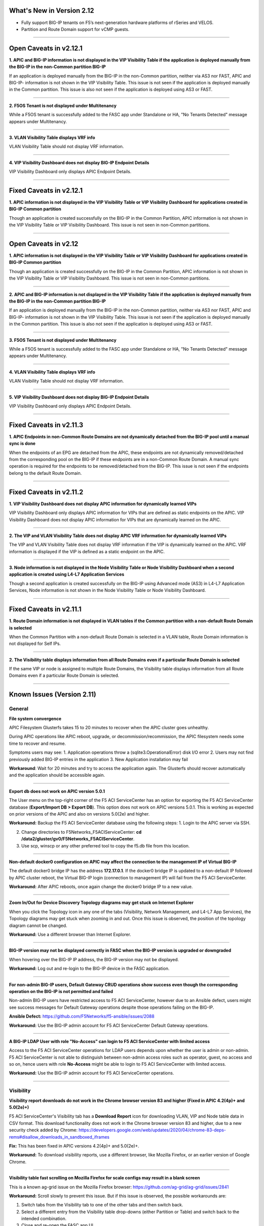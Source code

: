 What's New in Version 2.12
===========================

- Fully support BIG-IP tenants on F5’s next-generation hardware platforms of rSeries and VELOS.
- Partition and Route Domain support for vCMP guests.

------


Open Caveats in v2.12.1
===========================


**1. APIC and BIG-IP information is not displayed in the VIP Visibility Table if the  application is  deployed  manually from the BIG-IP in the non-Common partition BIG-IP**

If an application is deployed manually from the BIG-IP in the non-Common partition, neither via AS3 nor FAST, APIC and BIG-IP- information is not shown in the VIP Visibility Table. This issue is not seen if the application is deployed manually in the Common partition. This issue is also not seen if the application is deployed using AS3 or FAST.

------


**2. F5OS Tenant is not displayed under Multitenancy**

While a F5OS tenant is successfully added to the FASC app under Standalone or HA,  "No Tenants Detected" message appears under Multitenancy.

------


**3. VLAN Visibility Table displays VRF info**

VLAN Visibility Table should not display VRF information.

------


**4. VIP Visibility Dashboard does not display BIG-IP Endpoint Details**

VIP Visibility Dashboard only displays APIC Endpoint Details.

------


Fixed Caveats in v2.12.1
===========================


**1. APIC information is not displayed in the VIP Visibility Table or VIP Visibility Dashboard for applications created  in BIG-IP Common partition**

Though an application is created successfully on the BIG-IP in the Common Partition, APIC information is not shown in the VIP Visibility Table or VIP Visibility Dashboard. This issue is not seen in non-Common partitions.

------


Open Caveats in v2.12
===========================


**1. APIC information is not displayed in the VIP Visibility Table or VIP Visibility Dashboard for applications created  in BIG-IP Common partition**

Though an application is created successfully on the BIG-IP in the Common Partition, APIC information is not shown in the VIP Visibility Table or VIP Visibility Dashboard. This issue is not seen in non-Common partitions.

------


**2. APIC and BIG-IP information is not displayed in the VIP Visibility Table if the  application is  deployed  manually from the BIG-IP in the non-Common partition BIG-IP**

If an application is deployed manually from the BIG-IP in the non-Common partition, neither via AS3 nor FAST, APIC and BIG-IP- information is not shown in the VIP Visibility Table. This issue is not seen if the application is deployed manually in the Common partition. This issue is also not seen if the application is deployed using AS3 or FAST.

------


**3. F5OS Tenant is not displayed under Multitenancy**

While a F5OS tenant is successfully added to the FASC app under Standalone or HA,  "No Tenants Detected" message appears under Multitenancy.

------


**4. VLAN Visibility Table displays VRF info**

VLAN Visibility Table should not display VRF information.

------


**5. VIP Visibility Dashboard does not display BIG-IP Endpoint Details**

VIP Visibility Dashboard only displays APIC Endpoint Details.

------


Fixed Caveats in v2.11.3
===========================


**1. APIC Endpoints in non-Common Route Domains are not dynamically detached from the BIG-IP pool until a manual sync is done**

When the endpoints of an EPG are detached from the APIC, these endpoints are not dynamically removed/detached from the corresponding pool on the BIG-IP if these endpoints are in a non-Common Route Domain. A manual sync operation is required for the endpoints to be removed/detached from the BIG-IP. This issue is not seen if the endpoints belong to the default Route Domain.

------


Fixed Caveats in v2.11.2
===========================


**1. VIP Visibility Dashboard does not display APIC information for dynamically learned VIPs**

VIP Visibility Dashboard only displays APIC information for VIPs that are defined as static endpoints on the APIC.  VIP Visibility Dashboard does not display APIC information for VIPs that are dynamically learned on the APIC.

------

**2. The VIP and VLAN Visibility Table does not display APIC VRF information for dynamically learned VIPs**

The VIP and VLAN Visibility Table does not display VRF information if the VIP is dynamically learned on the APIC.  VRF information is displayed if the VIP is defined as a static endpoint on the APIC.

------

**3. Node information is not displayed in the Node Visibility Table or Node Visibility Dashboard when a second application is created using L4-L7 Application Services**

Though a second application is created successfully on the BIG-IP using Advanced mode (AS3) in L4-L7 Application Services, Node information is not shown in the Node Visibility Table or Node Visibility Dashboard.

------


Fixed Caveats in v2.11.1
===========================


**1. Route Domain information is not displayed in VLAN tables if the Common partition with a non-default Route Domain is selected**

When the Common Partition with a non-default Route Domain is selected in a VLAN table, Route Domain information is not displayed for Self IPs.

------

**2. The Visibility table displays information from all Route Domains even if a particular Route Domain is selected**

If the same VIP or node is assigned to multiple Route Domains, the Visibility table displays information from all Route Domains even if a particular Route Domain is selected.

------


Known Issues (Version 2.11)
===========================


General
-------

**File system convergence**

APIC Filesystem Glusterfs takes 15 to 20 minutes to recover when the APIC cluster goes unhealthy.

During APIC operations like APIC reboot, upgrade, or decommission/recommission, the APIC filesystem needs some time to recover and resume.

Symptoms users may see:
1. Application operations throw a (sqlite3.OperationalError) disk I/O error
2. Users may not find previously added BIG-IP entries in the application
3. New Application installation may fail

**Workaround**: Wait for 20 minutes and try to access the application again. The Glusterfs should recover automatically and the application should be accessible again.

------

**Export db does not work on APIC version 5.0.1**

The User menu on the top-right corner of the F5 ACI ServiceCenter has an option for exporting the F5 ACI ServiceCenter database (**Export/Import DB > Export DB**). This option does not work on APIC versions 5.0.1. This is working as expected on prior versions of the APIC and also on versions 5.0(2e) and higher. 

**Workaround:** Backup the F5 ACI ServiceCenter database using the following steps:
1. Login to the APIC server via SSH.

2. Change directories to F5Networks_F5ACIServiceCenter: **cd /data2/gluster/gv0/F5Networks_F5ACIServiceCenter**.

3. Use scp, winscp or any other preferred tool to copy the f5.db file from this location. 

------

**Non-default docker0 configuration on APIC may affect the connection to the management IP of Virtual BIG-IP**

The default docker0 bridge IP has the address **172.17.0.1**. If the docker0 bridge IP is updated to a non-default IP followed by APIC cluster reboot, the Virtual BIG-IP login (connection to management IP) will fail from the F5 ACI ServiceCenter.

**Workaround:** After APIC reboots, once again change the docker0 bridge IP to a new value.

------

**Zoom In/Out for Device Discovery Topology diagrams may get stuck on Internet Explorer**

When you click the Topology icon in any one of the tabs (Visibility, Network Management, and L4-L7 App Services), the Topology diagrams may get stuck when zooming in and out. Once this issue is observed, the position of the topology diagram cannot be changed. 

**Workaround:** Use a different browser than Internet Explorer.

------

**BIG-IP version may not be displayed correctly in FASC when the BIG-IP version is upgraded or downgraded**

When hovering over the BIG-IP IP address, the BIG-IP version may not be displayed.

**Workaround:** Log out and re-login to the BIG-IP device in the FASC application.

------

**For non-admin BIG-IP users, Default Gateway CRUD operations show success even though the corresponding operation on the BIG-IP is not permitted and failed**

Non-admin BIG-IP users have restricted access to F5 ACI ServiceCenter, however due to an Ansible defect, users might see success messages for Default Gateway operations despite those operations failing on the BIG-IP. 

**Ansible Defect:** https://github.com/F5Networks/f5-ansible/issues/2088

**Workaround:** Use the BIG-IP admin account for F5 ACI ServiceCenter Default Gateway operations.

------

**A BIG-IP LDAP User with role "No-Access" can login to F5 ACI ServiceCenter with limited access**

Access to the F5 ACI ServiceCenter operations for LDAP users depends upon whether the user is admin or non-admin. F5 ACI ServiceCenter is not able to distinguish between non-admin access roles such as operator, guest, no access and so on, hence users with role **No-Access** might be able to login to F5 ACI ServiceCenter with limited access.

**Workaround:** Use the BIG-IP admin account for F5 ACI ServiceCenter operations. 

------


Visibility
----------

**Visibility report downloads do not work in the Chrome browser version 83 and higher (Fixed in APIC 4.2(4p)+ and 5.0(2e)+)**

F5 ACI ServiceCenter's Visibility tab has a **Download Report** icon for downloading VLAN, VIP and Node table data in CSV format. This download functionality does not work in the Chrome browser version 83 and higher, due to a new security check added by Chrome: https://developers.google.com/web/updates/2020/04/chrome-83-deps-rems#disallow_downloads_in_sandboxed_iframes 

**Fix:** This has been fixed in APIC versions 4.2(4p)+ and 5.0(2e)+.

**Workaround:** To download visibility reports, use a different browser, like Mozilla Firefox, or an earlier version of Google Chrome.

------

**Visibility table fast scrolling on Mozilla Firefox for scale configs may result in a blank screen**

This is a known ag-grid issue on the Mozilla Firefox browser: https://github.com/ag-grid/ag-grid/issues/2841

**Workaround:** Scroll slowly to prevent this issue. But if this issue is observed, the possible workarounds are:

1. Switch tabs from the Visibility tab to one of the other tabs and then switch back. 

2. Select a different entry from the Visibility table drop-downs (either Partition or Table) and switch back to the intended combination.

3. Close and re-open the FASC app UI.

------

**Visibility table status icons render a few seconds after data for scale configs**

**Workaround:** None

------

**BIG-IP v12 displays BIG-IP logs in local timezone**

**Visibility Dashboard → View Logs** (for both VIP and Node) will display logs in UTC. But for BIG-IP v12, the logs are displayed in local timezone (timezone of the BIG-IP).

**Workaround:** Upgrade BIG-IP to v13 or higher.

------

**Visibility Dashboard filter may display additional logs with interface filter**

**Visibility Dashboard → BIG-IP Endpoint Details → Interface → View Logs** (for BIG-IP interfaces) displays interface logs. By default it applies the filter of interface name (for example: 1.1 or 1.2); and hence only the logs with interface name in them are displayed. This filtering logic may not work as expected and display additional logs which have interface names as a substring (For example: **1.2** is a substring in the log "Pool /Partition/Application/web_pool member **/Partition/12.14.1.2:8080** monitor status down").

**Workaround:** None.

------

L2-L3 App Services
------------------

**“Failed to Delete Self IP” error occurs when the last non-floating Self IP of a VLAN is updated or deleted and there is an existing Default Route present on that VLAN.**

If a VLAN has a Default Route present on the BIG-IP in the same network as of its Self IPs then updating or deleting the last non-floating Self IP of that VLAN from BIG-IP gives the following error "Cannot delete IP because it would leave a route unreachable". However, if we try to update or delete the same Self IP from the FASC application, it gives the following error “Failed to Delete Self IP”. This is an expected behavior on BIG-IP that a Self IP cannot be deleted if there is an existing route and its next-hop/gateway address is only reachable via that same Self IP. Here is the link for the article present on the AskF5 forum which indicates the condition why a Self IP cannot be deleted ( https://support.f5.com/csp/article/K93641063 ). The reason this error is retrieved while updating the Self IP is because any update operation for a VLAN, Self IP or a Default Route on the FASC application is performed by first deleting the existing configuration for that resource and creating a new configuration. As this operation involves deleting of the existing Self IP, the FASC application gives the following error “Failed to Delete Self IP” if there is an existing Default Route present on that VLAN

**Workaround**: Users should delete the default route of that VLAN prior to deleting the Self IP.

------

L4-L7 App Services
------------------

**Application services declaration not deleted**

If your AS3 declaration contains “optimisticLockKey” mentioned explicitly, the Application Services configuration may not be deleted completely, even after multiple attempts from the application UI. However, the configuration is removed from the BIG-IP device.

**Workaround**: Upload an AS3 sample declaration to the app and then perform a :guilabel:`Delete all` operation. (Use :guilabel:`View AS3 Declaration` and click :guilabel:`Delete`.)

-------

**Once all Pool Member cards are removed from the template form, adding a new pool member card fails on FASC FAST templates UI**

If a user clicks the "-" sign in front of the pool members card, and then tries to add the pool member card again by clicking the "+" icon, the pool member card is not populated in template form.

**Workaround:** Refresh the basic subtab on the L4-L7 tab

------


**A Text input field is wrongly displayed for 'Notice: Beta Test' in 'bigip-fast-templates/microsoft adfs' and 'bigip-fast-templates/microsoft exchange' FAST templates**

'bigip-fast-templates/microsoft adfs' and 'bigip-fast-templates/microsoft exchange' FAST templates display a text input against the 'Notice: Beta Test' field. An error will be seen if this entry is filled during the form submission.

**Workaround:** Leave the 'Notice: Beta Test' field blank during form submission.

------


**AS3 plugin versions older than v3.41 are not be supported with FASC Application**

The L4-L7 Advanced tab in FASC Application supports adding new configuration such as new key-value pairs in the default AS3 Application JSON data. The new configuration is respectively applied to that application on the BIG-IP as well. However, it was observed that AS3 plugins older than v3.41 do not support adding new configuration to the existing AS3 Application JSON data. The new configuration data from the Application JSON is lost and does not get applied to the respective application on the BIG-IP as well. However it is suggested that the user should always install the latest version of AS3 on the BIG-IP

**Workaround**: Users should always install the latest version of AS3 plugin on the BIG-IP.

------


**The FASC application throws an error while updating the Route domain of an AS3/FAST Application**

The FASC application throws the following error message while trying to update the Route Domain from one Route Domain to another Route Domain - Error Message - *“On updating the Route domain of this application, the Virtual Server of this application would reference the new Route domain. However, the Pool members of this Endpoint group may not reference the new Route domain. To continue, kindly delete this application and create a new one with the required Route domain.”* This behavior was observed due to an existing bug in the AS3 Service Discovery plugin, where on moving an existing AS3 application from one Route Domain to another, the Service Discovery nodes are not updated to the new Route Domain. For example, if an application is mapped to a Tenant | Application Profile | EPG from the APIC and when you are trying to update the Route Domain of this application from 0 to a non-zero Route Domain, the Virtual Server of this application will get updated with the newly assigned Route Domain while the pool members learned by the Service Discovery from the APIC would still reference the old Route Domain on the BIG-IP.

**Workaround**:  Users can delete this AS3/FAST application and create a new one with the desired Route Domain.  Please refer to L4-L7 FAQs - **“Why do I receive an error while updating the Route domain of an AS3/FAST Application?”** for more details. 

**AS3 Defect:** https://github.com/F5Networks/f5-appsvcs-extension/issues/669

------


Dynamic Endpoint Attach Detach
------------------------------


**Error on EPG mapping delete operation**

When a dynamic endpoint mapping is added to an application using **Manage Endpoint Mappings**, the application is created on the BIG-IP. If this mapping is deleted using the **RESET** button on **Manage Endpoint Mappings** form, users may encounter an error such as "The requested Pool Member (/Partition/App/Pool /NodePartition/NodeIP) was not found."

**Workaround:** Click the **Submit** button again, and the mapping will be reset properly without any errors. 

**AS3 Defect:** https://github.com/F5Networks/f5-appsvcs-extension/issues/185
 
------

**AS3 applications can either have static nodes or dynamic nodes but not both**

AS3 applications will support either static nodes or dynamic nodes (using the **Manage Endpoint Mappings** button) but not both.

**Workaround:** None


------

**Dynamic endpoints will not be discovered if any of the dynamic endpoint IPs already belong to the static nodes on the BIG-IP**

Dynamic endpoints are the endpoints present in APIC Endpoint Group. The app automatically updates this in the BIG-IP application’s pool members provided the correct association is configured via the application. But if this dynamic endpoint list consists of an IP which has previously been added as a static node on the BIG-IP, none of the dynamic endpoints will get updated in the application. 

**Workaround:** Ensure that the APIC endpoint subnet/IPs are different from the static endpoint IPs on the BIG-IP.

------

**Using the same Dynamic endpoint mappings on two separate partitions of a BIG-IP are not supported**

For a single BIG-IP device, if two AS3 applications belonging to two different partitions are associated with the same APIC Endpoint Group (Tenant|Application|EPG), the dynamic discovery of nodes will not work for either of the AS3 applications. 

**Workaround:** If you want to use the same endpoint mapping for two AS3 applications belonging to two different partitions, use the **shareNodes** option as described in https://clouddocs.f5.com/products/extensions/f5-appsvcs-extension/latest/declarations/miscellaneous.html#using-sharenodes-to-reuse-nodes-across-tenants. 

To enable shareNodes,

1. Go to L4-L7 App Services --> Application --> Advanced.

2. Create a new partition/application.

3. Set dynamic endpoint mappings via **Manage Endpoint Mappings**, by selecting the Tenant|Application|EPG and port and click **Save**.

4. Update the members section to add the **shareNodes** property. For example:

Example: "members": [
            {
                "addressDiscovery": "event",
                
                "servicePort": 80,
                
                "shareNodes": true
            }
         ]

Another possible workaround is to remove the erroneous applications and recreate them with different mappings so that each AS3 application will have a separate set of nodes.

**AS3 Defect:** https://github.com/F5Networks/f5-appsvcs-extension/issues/187

------

**Nodes are not removed from the BIG-IP pool when the node IP is a substring of some other node's IP**

If a node (for example a node with IP 1.2.3.4) is deleted from APIC, and there is also another node 1.2.3.40 of which the original IP is a substring, it may be possible that the dynamic end point attach detach feature is not able to delete 1.2.3.4 from BIG-IP. Note: The pool members will get deleted as expected. 

**Workaround:** Login to the BIG-IP UI and delete the problematic node.

**AS3 Defect:** https://github.com/F5Networks/f5-appsvcs-extension/issues/244

------

**Dynamic EP discovery does not work if a duplicate IP already exists on a different partition**

If an APIC Tenant|App|EPG mapped to a BIG-IP pool has an endpoint with an IP address which already exists on the BIG-IP but in a different partition, then the APIC endpoint will not get added to BIG-IP pool. Also any successive configurations and endpoints also will not be discovered/deleted from this BIG-IP pool. 

Workaround: Remove the duplicate IPs from the endpoint list on APIC and retry a manual sync of Endpoints from L4-L7 App Services --> Application Inventory --> Sync EPs icon. 

Note: Similar issues might be seen with other erroneous configurations such as unsupported IPv4 formats like 1.2.3.4/24 instead of 1.2.3.4

AS3 Defect: https://github.com/F5Networks/f5-appsvcs-extension/issues/287

------

**Pool members deleted or added directly to BIG-IP don't get updated automatically after clicking "Sync EPs"**

1. If BIG-IP pool members are automatically added by the **Dynamic endpoint discovery** feature, but then a few endpoints are deleted directly from the BIG-IP (i.e. out of band); these endpoints do not get created again when clicking **L4-L7 App Services --> Application Inventory --> Sync EPs** for that application. 

2. Similarly, when a few pool members are added directly to the BIG-IP (i.e. out of band), these extra members are not deleted after clicking **L4-L7 App Services --> Application Inventory --> Sync EPs**

**Workaround:** Manually add/delete the pool members from BIG-IP. 

**AS3 Defect:** https://github.com/F5Networks/f5-appsvcs-extension/issues/293

------

**Pool members are not synced on AS3 service discovery REST API endpoint for HA devices**

AS3 Service Discovery REST API endpoint on both HA devices should display the same pool member list for the specified pool path (For. ex. https://BIG-IP/mgmt/shared/service-discovery/task/~Partition~Application~Pool). But AS3 service discovery fails to perform this sync between the HA devices.

**Workaround:** None.

**AS3 Defect:** https://github.com/F5Networks/f5-appsvcs-extension/issues/385

------

**FAST input fields do not display any validation errors until the field is touched**

Due to Angular Forms behavior, FAST input fields that have any validation display a validation error message only when that field is clicked/touched explicitly. There is no indication given to the user for the validation that is applied to these fields.

1. Blue Pool Name, Green Pool Name - Blue Green Template
2. Host name - DNS Template
3. Password - LDAP Template
4. Application Domain Name - Microsoft Sharepoint Template
5. Domain Name - SMTP Template

**Workaround**: FAST input fields can be clicked for the validation error message to be displayed.

------

**Bluegreen Template FAST form displays some extra fields within Service Discovery Type which are not displayed on BIG-IP FAST Form**

The latest FAST plugin (v1.14) introduced a different format for defining dependencies, so the following FAST input fields are not evaluated correctly in the UI: API Key, Application ID, Directory ID, FQDN, Region, Resource Group, Resource ID, Resource Type, Subscription ID, tagKey, tagValue, URI. Because of this, these fields are displayed on the FASC FAST form whereas the BIG-IP UI does not display them by default. 

**Workaround**: Users can keep these fields empty while creating an application.

------

**Duplicate Pool Members are displayed on the FAST form when an existing application is updated**

During the update operation of a FAST application, the FAST form displays duplicate pool member fields. These duplicate fields do not appear in the BIG-IP FAST Applications UI. This issue still exists when trying to reload the L4-L7 tab. If a user tries to submit the application again with those duplicate fields, ‘Pool members should not have duplicate items’ error is received from BIG-IP. 

**Workaround**: Users can select the **Create New Partition** option from the **Partition** dropdown and then select the FAST application again.

------


Known Issues (Version 2.10)
===========================


General
-------

**File system convergence**

APIC Filesystem Glusterfs takes 15 to 20 minutes to recover when the APIC cluster goes unhealthy.

During APIC operations like APIC reboot, upgrade, or decommission/recommission, the APIC filesystem needs some time to recover and resume.

Symptoms users may see:
1. Application operations throw a (sqlite3.OperationalError) disk I/O error
2. Users may not find previously added BIG-IP entries in the application
3. New Application installation may fail

**Workaround**: Wait for 20 minutes and try to access the application again. The Glusterfs should recover automatically and the application should be accessible again.

------

**Export db does not work on APIC version 5.0.1**

The User menu on the top-right corner of the F5 ACI ServiceCenter has an option for exporting the F5 ACI ServiceCenter database (**Export/Import DB > Export DB**). This option does not work on APIC versions 5.0.1. This is working as expected on prior versions of the APIC and also on versions 5.0(2e) and higher. 

**Workaround:** Backup the F5 ACI ServiceCenter database using the following steps:
1. Login to the APIC server via SSH.

2. Change directories to F5Networks_F5ACIServiceCenter: **cd /data2/gluster/gv0/F5Networks_F5ACIServiceCenter**.

3. Use scp, winscp or any other preferred tool to copy the f5.db file from this location. 

------

**Non-default docker0 configuration on APIC may affect the connection to the management IP of Virtual BIG-IP**

The default docker0 bridge IP has the address **172.17.0.1**. If the docker0 bridge IP is updated to a non-default IP followed by APIC cluster reboot, the Virtual BIG-IP login (connection to management IP) will fail from the F5 ACI ServiceCenter.

**Workaround:** After APIC reboots, once again change the docker0 bridge IP to a new value.

------

**Zoom In/Out for Device Discovery Topology diagrams may get stuck on Internet Explorer**

When you click the Topology icon in any one of the tabs (Visibility, Network Management, and L4-L7 App Services), the Topology diagrams may get stuck when zooming in and out. Once this issue is observed, the position of the topology diagram cannot be changed. 

**Workaround:** Use a different browser than Internet Explorer.

------

**BIG-IP version may not be displayed correctly in FASC when the BIG-IP version is upgraded or downgraded**

When hovering over the BIG-IP IP address, the BIG-IP version may not be displayed.

**Workaround:** Log out and re-login to the BIG-IP device in the FASC application.

------

**For non-admin BIG-IP users, Default Gateway CRUD operations show success even though the corresponding operation on the BIG-IP is not permitted and failed**

Non-admin BIG-IP users have restricted access to F5 ACI ServiceCenter, however due to an Ansible defect, users might see success messages for Default Gateway operations despite those operations failing on the BIG-IP. 

**Ansible Defect:** https://github.com/F5Networks/f5-ansible/issues/2088

**Workaround:** Use the BIG-IP admin account for F5 ACI ServiceCenter Default Gateway operations.

------

**A BIG-IP LDAP User with role "No-Access" can login to F5 ACI ServiceCenter with limited access**

Access to the F5 ACI ServiceCenter operations for LDAP users depends upon whether the user is admin or non-admin. F5 ACI ServiceCenter is not able to distinguish between non-admin access roles such as operator, guest, no access and so on, hence users with role **No-Access** might be able to login to F5 ACI ServiceCenter with limited access.

**Workaround:** Use the BIG-IP admin account for F5 ACI ServiceCenter operations. 

------


Visibility
----------

**Visibility report downloads do not work in the Chrome browser version 83 and higher (Fixed in APIC 4.2(4p)+ and 5.0(2e)+)**

F5 ACI ServiceCenter's Visibility tab has a **Download Report** icon for downloading VLAN, VIP and Node table data in CSV format. This download functionality does not work in the Chrome browser version 83 and higher, due to a new security check added by Chrome: https://developers.google.com/web/updates/2020/04/chrome-83-deps-rems#disallow_downloads_in_sandboxed_iframes 

**Fix:** This has been fixed in APIC versions 4.2(4p)+ and 5.0(2e)+.

**Workaround:** To download visibility reports, use a different browser, like Mozilla Firefox, or an earlier version of Google Chrome.

------

**Visibility table fast scrolling on Mozilla Firefox for scale configs may result in a blank screen**

This is a known ag-grid issue on the Mozilla Firefox browser: https://github.com/ag-grid/ag-grid/issues/2841

**Workaround:** Scroll slowly to prevent this issue. But if this issue is observed, the possible workarounds are:

1. Switch tabs from the Visibility tab to one of the other tabs and then switch back. 

2. Select a different entry from the Visibility table drop-downs (either Partition or Table) and switch back to the intended combination.

3. Close and re-open the FASC app UI.

------

**Visibility table status icons render a few seconds after data for scale configs**

**Workaround:** None

------

**BIG-IP v12 displays BIG-IP logs in local timezone**

**Visibility Dashboard → View Logs** (for both VIP and Node) will display logs in UTC. But for BIG-IP v12, the logs are displayed in local timezone (timezone of the BIG-IP).

**Workaround:** Upgrade BIG-IP to v13 or higher.

------

**Visibility Dashboard filter may display additional logs with interface filter**

**Visibility Dashboard → BIG-IP Endpoint Details → Interface → View Logs** (for BIG-IP interfaces) displays interface logs. By default it applies the filter of interface name (for example: 1.1 or 1.2); and hence only the logs with interface name in them are displayed. This filtering logic may not work as expected and display additional logs which have interface names as a substring (For example: **1.2** is a substring in the log "Pool /Partition/Application/web_pool member **/Partition/12.14.1.2:8080** monitor status down").

**Workaround:** None.

------

L4-L7 App Services
------------------

**Application services declaration not deleted**

If your AS3 declaration contains “optimisticLockKey” mentioned explicitly, the Application Services configuration may not be deleted completely, even after multiple attempts from the application UI. However, the configuration is removed from the BIG-IP device.

**Workaround**: Upload an AS3 sample declaration to the app and then perform a :guilabel:`Delete all` operation. (Use :guilabel:`View AS3 Declaration` and click :guilabel:`Delete`.)

-------

**Once all Pool Member cards are removed from the template form, adding a new pool member card fails on FASC FAST templates UI**

If a user clicks the "-" sign in front of the pool members card, and then tries to add the pool member card again by clicking the "+" icon, the pool member card is not populated in template form.

**Workaround:** Refresh the basic subtab on the L4-L7 tab

------


**A Text input field is wrongly displayed for 'Notice: Beta Test' in 'bigip-fast-templates/microsoft adfs' and 'bigip-fast-templates/microsoft exchange' FAST templates**

'bigip-fast-templates/microsoft adfs' and 'bigip-fast-templates/microsoft exchange' FAST templates display a text input against the 'Notice: Beta Test' field. An error will be seen if this entry is filled during the form submission.

**Workaround:** Leave the 'Notice: Beta Test' field blank during form submission.

------


Dynamic Endpoint Attach Detach
------------------------------


**Error on EPG mapping delete operation**

When a dynamic endpoint mapping is added to an application using **Manage Endpoint Mappings**, the application is created on the BIG-IP. If this mapping is deleted using the **RESET** button on **Manage Endpoint Mappings** form, users may encounter an error such as "The requested Pool Member (/Partition/App/Pool /NodePartition/NodeIP) was not found."

**Workaround:** Click the **Submit** button again, and the mapping will be reset properly without any errors. 

**AS3 Defect:** https://github.com/F5Networks/f5-appsvcs-extension/issues/185
 
------

**AS3 applications can either have static nodes or dynamic nodes but not both**

AS3 applications will support either static nodes or dynamic nodes (using the **Manage Endpoint Mappings** button) but not both.

**Workaround:** None


------

**Dynamic endpoints will not be discovered if any of the dynamic endpoint IPs already belong to the static nodes on the BIG-IP**

Dynamic endpoints are the endpoints present in APIC Endpoint Group. The app automatically updates this in the BIG-IP application’s pool members provided the correct association is configured via the application. But if this dynamic endpoint list consists of an IP which has previously been added as a static node on the BIG-IP, none of the dynamic endpoints will get updated in the application. 

**Workaround:** Ensure that the APIC endpoint subnet/IPs are different from the static endpoint IPs on the BIG-IP.

------

**Using the same Dynamic endpoint mappings on two separate partitions of a BIG-IP are not supported**

For a single BIG-IP device, if two AS3 applications belonging to two different partitions are associated with the same APIC Endpoint Group (Tenant|Application|EPG), the dynamic discovery of nodes will not work for either of the AS3 applications. 

**Workaround:** If you want to use the same endpoint mapping for two AS3 applications belonging to two different partitions, use the **shareNodes** option as described in https://clouddocs.f5.com/products/extensions/f5-appsvcs-extension/latest/declarations/miscellaneous.html#using-sharenodes-to-reuse-nodes-across-tenants. 

To enable shareNodes,

1. Go to L4-L7 App Services --> Application --> Advanced.

2. Create a new partition/application.

3. Set dynamic endpoint mappings via **Manage Endpoint Mappings**, by selecting the Tenant|Application|EPG and port and click **Save**.

4. Update the members section to add the **shareNodes** property. For example:

Example: "members": [
            {
                "addressDiscovery": "event",
                
                "servicePort": 80,
                
                "shareNodes": true
            }
         ]

Another possible workaround is to remove the erroneous applications and recreate them with different mappings so that each AS3 application will have a separate set of nodes.

**AS3 Defect:** https://github.com/F5Networks/f5-appsvcs-extension/issues/187

------

**Nodes are not removed from the BIG-IP pool when the node IP is a substring of some other node's IP**

If a node (for example a node with IP 1.2.3.4) is deleted from APIC, and there is also another node 1.2.3.40 of which the original IP is a substring, it may be possible that the dynamic end point attach detach feature is not able to delete 1.2.3.4 from BIG-IP. Note: The pool members will get deleted as expected. 

**Workaround:** Login to the BIG-IP UI and delete the problematic node.

**AS3 Defect:** https://github.com/F5Networks/f5-appsvcs-extension/issues/244

------

**Dynamic EP discovery does not work if a duplicate IP already exists on a different partition**

If an APIC Tenant|App|EPG mapped to a BIG-IP pool has an endpoint with an IP address which already exists on the BIG-IP but in a different partition, then the APIC endpoint will not get added to BIG-IP pool. Also any successive configurations and endpoints also will not be discovered/deleted from this BIG-IP pool. 

Workaround: Remove the duplicate IPs from the endpoint list on APIC and retry a manual sync of Endpoints from L4-L7 App Services --> Application Inventory --> Sync EPs icon. 

Note: Similar issues might be seen with other erroneous configurations such as unsupported IPv4 formats like 1.2.3.4/24 instead of 1.2.3.4

AS3 Defect: https://github.com/F5Networks/f5-appsvcs-extension/issues/287

------

**Pool members deleted or added directly to BIG-IP don't get updated automatically after clicking "Sync EPs"**

1. If BIG-IP pool members are automatically added by the **Dynamic endpoint discovery** feature, but then a few endpoints are deleted directly from the BIG-IP (i.e. out of band); these endpoints do not get created again when clicking **L4-L7 App Services --> Application Inventory --> Sync EPs** for that application. 

2. Similarly, when a few pool members are added directly to the BIG-IP (i.e. out of band), these extra members are not deleted after clicking **L4-L7 App Services --> Application Inventory --> Sync EPs**

**Workaround:** Manually add/delete the pool members from BIG-IP. 

**AS3 Defect:** https://github.com/F5Networks/f5-appsvcs-extension/issues/293

------

**Pool members are not synced on AS3 service discovery REST API endpoint for HA devices**

AS3 Service Discovery REST API endpoint on both HA devices should display the same pool member list for the specified pool path (For. ex. https://BIG-IP/mgmt/shared/service-discovery/task/~Partition~Application~Pool). But AS3 service discovery fails to perform this sync between the HA devices.

**Workaround:** None.

**AS3 Defect:** https://github.com/F5Networks/f5-appsvcs-extension/issues/385

------

**FAST input fields do not display any validation errors until the field is touched**

Due to Angular Forms behavior, FAST input fields that have any validation display a validation error message only when that field is clicked/touched explicitly. There is no indication given to the user for the validation that is applied to these fields.

1. Blue Pool Name, Green Pool Name - Blue Green Template
2. Host name - DNS Template
3. Password - LDAP Template
4. Application Domain Name - Microsoft Sharepoint Template
5. Domain Name - SMTP Template

**Workaround**: FAST input fields can be clicked for the validation error message to be displayed.

------

**Bluegreen Template FAST form displays some extra fields within Service Discovery Type which are not displayed on BIG-IP FAST Form**

The latest FAST plugin (v1.14) introduced a different format for defining dependencies, so the following FAST input fields are not evaluated correctly in the UI: API Key, Application ID, Directory ID, FQDN, Region, Resource Group, Resource ID, Resource Type, Subscription ID, tagKey, tagValue, URI. Because of this, these fields are displayed on the FASC FAST form whereas the BIG-IP UI does not display them by default. 

**Workaround**: Users can keep these fields empty while creating an application.

------

**Duplicate Pool Members are displayed on the FAST form when an existing application is updated**

During the update operation of a FAST application, the FAST form displays duplicate pool member fields. These duplicate fields do not appear in the BIG-IP FAST Applications UI. This issue still exists when trying to reload the L4-L7 tab. If a user tries to submit the application again with those duplicate fields, ‘Pool members should not have duplicate items’ error is received from BIG-IP. 

**Workaround**: Users can select the **Create New Partition** option from the **Partition** dropdown and then select the FAST application again.

------


Known Issues (Version 2.9)
===========================

General
-------

**File system convergence**

APIC Filesystem Glusterfs takes 15 to 20 minutes to recover when the APIC cluster goes unhealthy.

During APIC operations like APIC reboot, upgrade, or decommission/recommission, the APIC filesystem needs some time to recover and resume.

Symptoms users may see:
1. Application operations throw a (sqlite3.OperationalError) disk I/O error
2. Users may not find previously added BIG-IP entries in the application
3. New Application installation may fail

**Workaround**: Wait for 20 minutes and try to access the application again. The Glusterfs should recover automatically and the application should be accessible again.

------

**Export db does not work on APIC version 5.0.1**

The User menu on the top-right corner of the F5 ACI ServiceCenter has an option for exporting the F5 ACI ServiceCenter database (**Export/Import DB > Export DB**). This option does not work on APIC versions 5.0.1. This is working as expected on prior versions of the APIC and also on versions 5.0(2e) and higher. 

**Workaround:** Backup the F5 ACI ServiceCenter database using the following steps:
1. Login to the APIC server via SSH.

2. Change directories to F5Networks_F5ACIServiceCenter: **cd /data2/gluster/gv0/F5Networks_F5ACIServiceCenter**.

3. Use scp, winscp or any other preferred tool to copy the f5.db file from this location. 

------

**Non-default docker0 configuration on APIC may affect the connection to the management IP of Virtual BIG-IP**

The default docker0 bridge IP has the address **172.17.0.1**. If the docker0 bridge IP is updated to a non-default IP followed by APIC cluster reboot, the Virtual BIG-IP login (connection to management IP) will fail from the F5 ACI ServiceCenter.

**Workaround:** After APIC reboots, once again change the docker0 bridge IP to a new value.

------

**Zoom In/Out for Device Discovery Topology diagrams may get stuck on Internet Explorer**

When you click the Topology icon in any one of the tabs (Visibility, Network Management, and L4-L7 App Services), the Topology diagrams may get stuck when zooming in and out. The position of the topology diagram can also not be changed once this issue is observed. 

**Workaround:** Use a different browser than IE.

------

**BIG-IP version may not be displayed correctly in FASC when the BIG-IP version is upgraded or downgraded**

The BIG-IP version when hovering over the BIG-IP IP address may not be displayed correctly when BIG-IP is upgraded or downgraded.

**Workaround:** Log-out and re-login to the BIG-IP device in the FASC application.

------

**For non-admin BIG-IP users, Default Gateway CRUD operations show success even though the corresponding operation on the BIG-IP is not permitted and failed**

Non-admin BIG-IP users have restricted access to F5 ACI ServiceCenter, however due to an Ansible defect, users might see success messages for Default Gateway operations despite those operations failing on the BIG-IP. 

**Ansible Defect:** https://github.com/F5Networks/f5-ansible/issues/2088

**Workaround:** Use the BIG-IP admin account for F5 ACI ServiceCenter Default Gateway operations.

------

**BIG-IP LDAP User with role "No-Access" can login to F5 ACI ServiceCenter with limited access**

Access to the F5 ACI ServiceCenter operations for LDAP users depends upon whether the user is admin or non-admin. F5 ACI ServiceCenter is not able to distinguish between non-admin access roles such as operator, guest, no access and so on, hence users with role **No-Access** might be able to login to F5 ACI ServiceCenter with limited access.

**Workaround:** Use the BIG-IP admin account for F5 ACI ServiceCenter operations. 

------


Visibility
----------

**Visibility report downloads do not work in the Chrome browser version 83 and higher (Fixed in APIC 4.2(4p)+ and 5.0(2e)+)**

F5 ACI ServiceCenter's Visibility tab has a **Download Report** icon for downloading VLAN, VIP and Node table data in CSV format. This download functionality does not work in the Chrome browser version 83 and higher, due to a new security check added by Chrome: https://developers.google.com/web/updates/2020/04/chrome-83-deps-rems#disallow_downloads_in_sandboxed_iframes 

**Fix:** This has been fixed in APIC versions 4.2(4p)+ and 5.0(2e)+.

**Workaround:** To download visibility reports, use a different browser, like Mozilla Firefox, or an earlier version of Google Chrome.

------

**Visibility table fast scrolling on Mozilla Firefox for scale configs may result in a blank screen**

This is a known ag-grid issue on the Mozilla Firefox browser: https://github.com/ag-grid/ag-grid/issues/2841

**Workaround:** Scroll slowly to prevent this issue. But if this issue is observed, the possible workarounds are:

1. Switch tabs from the Visibility tab to one of the other tabs and then switch back. 

2. Select a different entry from the Visibility table drop-downs (either Partition or Table) and switch back to the intended combination.

3. Close and re-open the FASC app UI.

------

**Visibility table status icons render few seconds after data for scale configs**

**Workaround:** None

------

**BIG-IP v12 displays BIG-IP logs in local timezone**

**Visibility Dashboard → View Logs** (for both VIP and Node) will display logs in UTC. But for BIG-IP v12, the logs are displayed in local timezone (timezone of the BIG-IP).

**Workaround:** Upgrade BIG-IP to v13 or higher.

------

**Visibility Dashboard filter may display additional logs with interface filter**

**Visibility Dashboard → BIG-IP Endpoint Details → Interface → View Logs** (for BIG-IP interfaces) displays interface logs. By default it applies the filter of interface name (for example: 1.1 or 1.2); and hence only the logs with interface name in them are displayed. This filtering logic may not work as expected and display additional logs which have interface names as a substring (For example: **1.2** is a substring in the log "Pool /Partition/Application/web_pool member **/Partition/12.14.1.2:8080** monitor status down").

**Workaround:** None.

------

L4-L7 App Services
------------------

**Application services declaration not deleted**

If your AS3 declaration contains “optimisticLockKey” mentioned explicitly, the Application Services configuration may not be deleted completely, even after multiple attempts from the application UI. However, the configuration is removed from the BIG-IP device.

**Workaround**: Upload an AS3 sample declaration to the app and then perform a :guilabel:`Delete all` operation. (Use :guilabel:`View AS3 Declaration` and click :guilabel:`Delete`.)

-------

**Once all Pool Member cards are removed from the template form, adding a new pool member card fails on FASC FAST templates UI**

If a user clicks the "-" sign in front of the pool members card and tries to add pool member card again by clicking the "+" icon, then the pool member card is not populated in template form.

**Workaround:** Refresh the basic subtab on the L4-L7 tab

------

**Dynamic hide/show of sub-forms is not supported for FAST templates**

Functionality releated to displaying a sub-form based on some checkbox selection is not supported by FAST forms on F5 ACI ServiceCenter. Currently all the templates are displayed in a completely expanded layout.

**Workaround:** User already has the completely expanded form available on FASC’s FAST UI.

------

**A Text input field is wrongly displayed for 'Notice: Beta Test' in 'bigip-fast-templates/microsoft adfs' and 'bigip-fast-templates/microsoft exchange' FAST templates**

'bigip-fast-templates/microsoft adfs' and 'bigip-fast-templates/microsoft exchange' FAST templates display a text input against the 'Notice: Beta Test' field. An error will be seen if this entry is filled during the form submission.

**Workaround:** Leave the 'Notice: Beta Test' field blank during form submission.

------

**'bigip-fast-templates/microsoft_exchange' template is not supported in F5 ACI ServiceCenter**

If **bigip-fast-templates/microsoft_exchange** template is used from the Basic sub-tab of **L4-L7 App Services --> Application**, you may receive a 'Null exception' from BIG-IP.

**Workaround:** Create the Microsoft Exchange FAST application from BIG-IP's FAST UI.

------

Dynamic Endpoint Attach Detach
------------------------------


**Error on EPG mapping delete operation**

When a dynamic endpoint mapping is added to an application using **Manage Endpoint Mappings**, the application is created on the BIG-IP. If this mapping is deleted using the **RESET** button on **Manage Endpoint Mappings** form, users may encounter an error "The requested Pool Member (/Partition/App/Pool /NodePartition/NodeIP) was not found."

**Workaround:** Click the **Submit** button again, and the mapping will be reset properly without any errors. 

**AS3 Defect:** https://github.com/F5Networks/f5-appsvcs-extension/issues/185
 
------

**AS3 applications can either have static nodes or dynamic nodes but not both**

AS3 applications will support either static nodes or dynamic nodes (using the **Manage Endpoint Mappings** button) but not both.

**Workaround:** None


------

**Dynamic endpoints will not be discovered if any of the dynamic endpoint IPs already belong to the static nodes on the BIG-IP**

Dynamic endpoints are the endpoints present in APIC Endpoint Group. The app automatically updates this in the BIG-IP application’s pool members provided the correct association is configured via the application. But if this dynamic endpoint list consists of an IP which has previously been added as a static node on the BIG-IP, none of the dynamic endpoints will get updated in the application. 

**Workaround:** Ensure that the APIC endpoint subnet/IPs are different from the static endpoint IPs on the BIG-IP.

------

**Using the same Dynamic endpoint mappings on two separate partitions of a BIG-IP are not supported**

For a single BIG-IP device, if two AS3 applications belonging to two different partitions are associated with the same APIC Endpoint Group (Tenant|Application|EPG), the dynamic discovery of nodes will not work for either of the AS3 applications. 

**Workaround:** If you want to use the same endpoint mapping for two AS3 applications belonging to two different partitions, use the **shareNodes** option as described in https://clouddocs.f5.com/products/extensions/f5-appsvcs-extension/latest/declarations/miscellaneous.html#using-sharenodes-to-reuse-nodes-across-tenants. 

To enable shareNodes,

1. Go to L4-L7 App Services --> Application --> Advanced.

2. Create a new partition/application.

3. Set dynamic endpoint mappings via **Manage Endpoint Mappings**, by selecting the Tenant|Application|EPG and port and click **Save**.

4. Update the members section to add the **shareNodes** property. For example:

Example: "members": [
            {
                "addressDiscovery": "event",
                
                "servicePort": 80,
                
                "shareNodes": true
            }
         ]

Another possible workaround is to remove the erroneous applications and recreate them with different mappings so that each AS3 application will have a separate set of nodes.

**AS3 Defect:** https://github.com/F5Networks/f5-appsvcs-extension/issues/187

------

**Nodes are not removed from the BIG-IP pool when the node IP is a substring of some other node's IP**

If a node (for example a node with IP 1.2.3.4) is deleted from APIC, and there is also another node 1.2.3.40 of which the original IP is a substring, it may be possible that the dynamic end point attach detach feature is not able to delete 1.2.3.4 from BIG-IP. Note: The pool members will get deleted as expected. 

**Workaround:** Login to the BIG-IP UI and delete the problematic node.

**AS3 Defect:** https://github.com/F5Networks/f5-appsvcs-extension/issues/244

------

**Dynamic EP discovery does not work if a duplicate IP already exists on a different partition**

If an APIC Tenant|App|EPG mapped to a BIG-IP pool has an endpoint with an IP address which already exists on the BIG-IP but in a different partition, then the APIC endpoint will not get added to BIG-IP pool. Also any successive configurations and endpoints also will not be discovered/deleted from this BIG-IP pool. 

Workaround: Remove the duplicate IPs from the endpoint list on APIC and retry a manual sync of Endpoints from L4-L7 App Services --> Application Inventory --> Sync EPs icon. 

Note: Similar issues might be seen with other erroneous configurations such as unsupported IPv4 formats like 1.2.3.4/24 instead of 1.2.3.4

AS3 Defect: https://github.com/F5Networks/f5-appsvcs-extension/issues/287

------

**Pool members deleted or added directly to BIG-IP don't get updated automatically after clicking "Sync EPs"**

1. If BIG-IP pool members are automatically added by the **Dynamic endpoint discovery** feature, but then a few endpoints are deleted directly from the BIG-IP (i.e. out of band); these endpoints do not get created again when clicking **L4-L7 App Services --> Application Inventory --> Sync EPs** for that application. 

2. Similarly, when a few pool members are added directly to the BIG-IP (i.e. out of band), these extra members are not deleted after clicking **L4-L7 App Services --> Application Inventory --> Sync EPs**

**Workaround:** Manually add/delete the pool members from BIG-IP. 

**AS3 Defect:** https://github.com/F5Networks/f5-appsvcs-extension/issues/293

------

**Pool members are not synced on AS3 service discovery REST API endpoint for HA devices**

AS3 Service Discovery REST API endpoint on both HA devices should display the same pool member list for the specified pool path (For. ex. https://BIG-IP/mgmt/shared/service-discovery/task/~Partition~Application~Pool). But AS3 service discovery fails to perform this sync between the HA devices.

**Workaround:** None.

**AS3 Defect:** https://github.com/F5Networks/f5-appsvcs-extension/issues/385

------


Known Issues (Version 2.8)
===========================

General
-------

**File system convergence**

APIC Filesystem Glusterfs takes 15 to 20 Minutes to recover when APIC cluster goes unhealthy.

During APIC operations like APIC reboot, upgrade, or decommission/recommission, the APIC filesystem needs some time to recover and resume.

Symptoms users may see:
1. Application operations throw a (sqlite3.OperationalError) disk I/O error
2. Users may not find previously added BIG-IP entries in the application
3. New Application installation may fail

**Workaround**: Wait for 20 minutes and try to access the application again. The Glusterfs should recover automatically and the application should be accessible again.

------

**Export db does not work on APIC version 5.0.1**

The user menu on the top-right corner of the F5 ACI ServiceCenter has an option for exporting F5 ACI ServiceCenter database (**Export/Import DB > Export DB**). This option does not work on APIC versions 5.0.1. This is working as expected on prior versions of the APIC and also on versions 5.0(2e) and higher. 

**Workaround:** Backup the F5 ACI ServiceCenter database using the following steps:
1. Login to the APIC server via SSH.

2. Change directories to F5Networks_F5ACIServiceCenter: **cd /data2/gluster/gv0/F5Networks_F5ACIServiceCenter**.

3. Use scp, winscp or any other preferred tool to copy out the f5.db file from this location. 

------

**Non-default docker0 configuration on APIC may affect the connection to the management IP of Virtual BIG-IP**

The default docker0 bridge IP has the address **172.17.0.1**. If the docker0 bridge IP is updated to a non-default IP followed by APIC cluster reboot, the Virtual BIG-IP login (connection to management IP) will fail from the F5 ACI ServiceCenter.

**Workaround:** After APIC reboots, once again change the docker0 bridge IP to a new value.

------

**Zoom In/Out for Device Discovery Topology diagrams may get stuck on Internet Explorer**

When you click the Topology icon in any one of the tabs (Visibility, Network Management, and L4-L7 App Services), the Topology diagrams may get stuck when zooming in and out. The position of the topology diagram can also not be changed once this issue is observed. 

**Workaround:** Use a different browser than IE.

------

**BIG-IP version may not be displayed correctly in FASC when BIG-IP version is upgraded or downgraded.**

The BIG-IP version displayed on hover over the BIG-IP IP address may not be displayed correctly when BIG-IP is upgraded or downgraded.

**Workaround:** Log-out and re-login the BIG-IP device in the FASC application.

------

Visibility
----------

**Visibility report downloads do not work in the Chrome browser version 83 and higher (Fixed in APIC 4.2(4p)+ and 5.0(2e)+)**

F5 ACI ServiceCenter's Visibility tab has a **Download Report** icon for downloading VLAN, VIP and Node table data in CSV format. This download functionality does not work in the Chrome browser version 83 and higher, due to a new security check added by Chrome: https://developers.google.com/web/updates/2020/04/chrome-83-deps-rems#disallow_downloads_in_sandboxed_iframes 

**Fix:** This has been fixed in APIC versions 4.2(4p)+ and 5.0(2e)+.

**Workaround:** To download visibility reports, use a different browser, like Mozilla Firefox, or an earlier version of Google Chrome.

------

**Visibility table fast scrolling on Mozilla Firefox for scale configs may result in a blank screen**

This is a known ag-grid issue on the Mozilla Firefox browser: https://github.com/ag-grid/ag-grid/issues/2841

**Workaround:** Scroll slowly to prevent this issue. But if this issue is observed, the possible workarounds are:

1. Switch tabs from the Visibility tab to one of the other tabs and then switch back. 

2. Select a different entry from the Visibility table drop-downs (either Partition or Table) and switch back to the intended combination.

3. Close and re-open the FASC app UI.

------

**Visibility table status icons render few seconds after data for scale configs.**

**Workaround:** None

------

**BIG-IP v12 displays BIG-IP logs in local timezone.**

**Visibility Dashboard → View Logs** (for both VIP and Node) will display logs in UTC. But for BIG-IP v12, the logs are displayed in local timezone (timezone of the BIG-IP).

**Workaround:** Upgrade BIG-IP to v13 or higher.

------

**Visibility Dashboard filter may display additional logs with interface filter.**

**Visibility Dashboard → BIG-IP Endpoint Details → Interface → View Logs** (for BIG-IP interfaces) displays interface logs. By default it applies the filter of interface name (for example: 1.1 or 1.2); and hence only the logs with interface name in them are displayed. This filtering logic may not work as expected and display additional logs which have interface name as a substring (For example: **1.2** is a substring in the log "Pool /Partition/Application/web_pool member **/Partition/12.14.1.2:8080** monitor status down").

**Workaround:** None.

------

L4-L7 App Services
------------------

**Application services declaration not deleted**

If your AS3 declaration contains “optimisticLockKey” mentioned explicitly, the Application Services configuration may not be deleted completely, even after multiple attempts from the application UI. However, the configuration is removed from the BIG-IP device.

**Workaround**: Upload one more AS3 sample declaration to the app and then perform a :guilabel:`Delete all` operation. (Use :guilabel:`View AS3 Declaration` and click :guilabel:`Delete`.)

-------

**Once all Pool Member cards are removed from template form, adding a new pool member card fails on FASC FAST templates UI**

If a user clicks the "-" sign in front on pool members card and tries to add pool member card again by clicking the "+" icon then pool member card is not populated in template form.

**Workaround:** Refresh the basic subtab on L4-L7 tab

------

**Dynamic hide/show of sub-forms is not supported for FAST templates**

Functionality related to displaying a sub-form based on some checkbox selection is not supported by FAST forms on F5 ACI ServiceCenter. Currently all the templates are displayed in a completely expanded layout.

**Workaround:** User already has the completely expanded form available on FASC's FAST UI.

------

**TextBox field displayed for 'Notice: Beta Test' field in 'bigip-fast-templates/microsoft adfs' and 'bigip-fast-templates/microsoft exchange' FAST templates.**

'bigip-fast-templates/microsoft adfs' and 'bigip-fast-templates/microsoft exchange' FAST templates display a text against the 'Notice: Beta Test' field. An error will be seen if this entry is filled in the form submission.

**Workaround:** Leave the 'Notice: Beta Test' field blank during form submission.

------

**‘Create new partition’ workflow does not work when users select ‘Upload new template set’ without actually uploading the new template set**

**Create new partition** workflow does not work with the following steps:

1. Select ‘Upload new template set’ 

2. Do not actually upload a new template set.

3. Trying to click the ‘Create new partition’ option from Partition drop-down will not work.

**Workaround**: Click the **Reset** button and then select **Create new partition** selection from the **Partition** drop-down

------

**'bigip-fast-templates/microsoft_exchange' template is not supported in F5 ACI ServiceCenter**

If **bigip-fast-templates/microsoft_exchange** template is used from the Basic sub-tab of **L4-L7 App Services --> Application**, you may receive a 'Null exception' from BIG-IP.

**Workaround:** Create the Microsoft Exchange FAST application from BIG-IP's FAST UI.

------

Dynamic Endpoint Attach Detach
------------------------------


**Error on EPG mapping delete operation**

When a dynamic endpoint mapping is added to an application using **Manage Endpoint Mappings**, the application is created on the BIG-IP. If this mapping is deleted using the **RESET** button on **Manage Endpoint Mappings** form, users may encounter an error "The requested Pool Member (/Partition/App/Pool /NodePartition/NodeIP) was not found."

**Workaround:** Click the **Submit** button again, and the mapping will be reset properly without any errors. 

**AS3 Defect:** https://github.com/F5Networks/f5-appsvcs-extension/issues/185
 
------

**AS3 applications can either have static nodes or dynamic nodes but not both**

AS3 applications will support either static nodes or dynamic nodes (using the **Manage Endpoint Mappings** button) but not both. 

------

**Dynamic endpoints will not be discovered if any of the dynamic endpoint IPs already belong to the static nodes on the BIG-IP**

Dynamic endpoints are the endpoints present in APIC Endpoint Group. The app automatically updates this in the BIG-IP application’s pool members provided the correct association is configured via the application. But if this dynamic endpoint list consists of an IP which has previously been added as a static node on the BIG-IP, none of the dynamic endpoints will get updated in the application. 

**Workaround:** Ensure that the APIC endpoint subnet/IPs are different from the static endpoint IPs on the BIG-IP.

------

**Using the same Dynamic endpoint mappings on two separate partitions of a BIG-IP are not supported**

For a single BIG-IP device, if two AS3 applications belonging to two different partitions are associated with the same APIC Endpoint Group (Tenant|Application|EPG), the dynamic discovery of nodes will not work for either of the AS3 applications. 

**Workaround:** If you want to use the same endpoint mapping for two AS3 applications belonging to two different partitions, use the **shareNodes** option as described in https://clouddocs.f5.com/products/extensions/f5-appsvcs-extension/latest/declarations/miscellaneous.html#using-sharenodes-to-reuse-nodes-across-tenants. 

To enable shareNodes,

1. Go to L4-L7 App Services --> Application --> Advanced.

2. Create a new partition/application.

3. Set dynamic endpoint mappings via **Manage Endpoint Mappings**, by selecting the Tenant|Application|EPG and port and click **Save**.

4. Update the members section to add the **shareNodes** property. For example:

Example: "members": [
            {
                "addressDiscovery": "event",
                
                "servicePort": 80,
                
                "shareNodes": true
            }
         ]

Another possible workaround is to remove the erroneous applications and recreate them with different mappings so that each AS3 application will have a separate set of nodes.

**AS3 Defect:** https://github.com/F5Networks/f5-appsvcs-extension/issues/187

------

**Nodes are not removed from the BIG-IP pool when the node IP is a substring of some other node's IP**

If a node (for example a node with IP 1.2.3.4) is deleted from APIC, and there is also another node 1.2.3.40 of which the original IP is a substring, it may be possible that the dynamic end point attach detach feature is not able to delete 1.2.3.4 from BIG-IP. Note: The pool members will get deleted as expected. 

**Workaround:** Login to the BIG-IP UI and delete the problematic node.

**AS3 Defect:** https://github.com/F5Networks/f5-appsvcs-extension/issues/244

------

**Dynamic EP discovery does not work if a duplicate IP already exists on a different partition.**

If an APIC Tenant|App|EPG mapped to a BIG-IP pool has an endpoint with an IP address which already exists on the BIG-IP but in a different partition, then the APIC endpoint will not get added to BIG-IP pool. Also any successive configurations and endpoints also will not be discovered/deleted from this BIG-IP pool. 

Workaround: Remove the duplicate IPs from the endpoint list on APIC and retry a manual sync of Endpoints from L4-L7 App Services --> Application Inventory --> Sync EPs icon. 

Note: Similar issues might be seen with other erronous configurations such as unsupported IPv4 formats like 1.2.3.4/24 instead of 1.2.3.4

AS3 Defect: https://github.com/F5Networks/f5-appsvcs-extension/issues/287

------

**Pool members deleted or added directly to BIG-IP don't get updated automatically after clicking "Sync EPs".**

1. If BIG-IP pool members are automatically added by the **Dynamic endpoint discovery** feature, but then a few endpoints are deleted directly from the BIG-IP (i.e. out of band); these endpoints do not get created again when clicking **L4-L7 App Services --> Application Inventory --> Sync EPs** for that application. 

2. Similarly, when a few pool members are added directly to the BIG-IP (i.e. out of band), these extra members are not deleted after clicking **L4-L7 App Services --> Application Inventory --> Sync EPs**

**Workaround:** Manually add/delete the pool members from BIG-IP. 

**AS3 Defect:** https://github.com/F5Networks/f5-appsvcs-extension/issues/293

------

**Pool members are not synced on AS3 service discovery REST API endpoint for HA devices.**

AS3 Service Discovery REST API endpoint on both HA devices should display the same pool member list for the specified pool path (For. ex. https://BIG-IP/mgmt/shared/service-discovery/task/~Partition~Application~Pool). But AS3 service discovery fails to perform this sync between the HA devices.

**Workaround:** None.

**AS3 Defect:** https://github.com/F5Networks/f5-appsvcs-extension/issues/385

------


Known Issues (Version 2.7)
===========================

General
-------

**File system convergence**

APIC Filesystem Glusterfs takes 15 to 20 Minutes to recover when APIC cluster goes unhealthy.

During APIC operations like APIC reboot, upgrade, or decommission/recommission, the APIC filesystem needs some time to recover and resume.

Symptoms users may see:
1. Application operations throw a (sqlite3.OperationalError) disk I/O error
2. Users may not find previously added BIG-IP entries in the application
3. New Application installation may fail

**Workaround**: Wait for 20 minutes and try to access the application again. The Glusterfs should recover automatically and the application should be accessible again.

------

**Export db does not work on APIC version 5.0.1**

The user menu on the top-right corner of the F5 ACI ServiceCenter has an option for exporting F5 ACI ServiceCenter database (**Export/Import DB > Export DB**). This option does not work on APIC versions 5.0.1. This is working as expected on prior versions of the APIC and also on versions 5.0(2e) and higher. 

**Workaround:** Backup the F5 ACI ServiceCenter database using the following steps:
1. Login to the APIC server via SSH.

2. Change directories to F5Networks_F5ACIServiceCenter: **cd /data2/gluster/gv0/F5Networks_F5ACIServiceCenter**.

3. Use scp, winscp or any other preferred tool to copy out the f5.db file from this location. 

------

**Non-default docker0 configuration on APIC may affect the connection to the management IP of Virtual BIG-IP**

The default docker0 bridge IP has the address **172.17.0.1**. If the docker0 bridge IP is updated to a non-default IP followed by APIC cluster reboot, the Virtual BIG-IP login (connection to management IP) will fail from the F5 ACI ServiceCenter.

**Workaround:** After APIC reboots, once again change the docker0 bridge IP to a new value.

------

**Hostname vCMP HA peer login during unassign VLANs does not update the login color to Green/Yellow in the side menu**

On a vCMP Host, if a user clicks **L2-L3 Network Management > vCMP Guest**, selects a vCMP Guest, moves a few VLANs from **Selected** menu to **Available** menu, and then clicks **Submit**, F5 ACI ServiceCenter logs into the vCMP Guest if it is not already logged in. In this case, the side menu does not show the Green/Yellow color indicator correctly. 

**Workaround:** Click the side menu **Refresh BIG-IP List** icon to update the login status of the vCMP Guest.

------

**Zoom In/Out for Device Discovery Topology diagrams may get stuck on Internet Explorer**

When you click the Topology icon in any one of the tabs (Visibility, Network Management, and L4-L7 App Services), the Topology diagrams may get stuck when zooming in and out. The position of the topology diagram can also not be changed once this issue is observed. 

**Workaround:** Use a different browser than IE.


Visibility
----------

**Visibility report downloads do not work in the Chrome browser version 83 and higher (Fixed in APIC 4.2(4p)+ and 5.0(2e)+)**

F5 ACI ServiceCenter's Visibility tab has a **Download Report** icon for downloading VLAN, VIP and Node table data in CSV format. This download functionality does not work in the Chrome browser version 83 and higher, due to a new security check added by Chrome: https://developers.google.com/web/updates/2020/04/chrome-83-deps-rems#disallow_downloads_in_sandboxed_iframes 

**Fix:** This has been fixed in APIC versions 4.2(4p)+ and 5.0(2e)+.

**Workaround:** To download visibility reports, use a different browser, like Mozilla Firefox, or an earlier version of Google Chrome.

------

**Visibility table fast scrolling on Mozilla Firefox for scale configs may result in a blank screen**

This is a known ag-grid issue on the Mozilla Firefox browser: https://github.com/ag-grid/ag-grid/issues/2841

**Workaround:** Scroll slowly to prevent this issue. But if this issue is observed, the possible workarounds are:

1. Switch tabs from the Visibility tab to one of the other tabs and then switch back. 

2. Select a different entry from the Visibility table drop-downs (either Partition or Table) and switch back to the intended combination.

3. Close and re-open the FASC app UI.

------

**Visibility table status icons render few seconds after data for scale configs.**

**Workaround:** None

------

**BIG-IP v12 displays BIG-IP logs in local timezone.**

**Visibility Dashboard → View Logs** (for both VIP and Node) will display logs in UTC. But for BIG-IP v12, the logs are displayed in local timezone (timezone of the BIG-IP).

**Workaround:** Upgrade BIG-IP to v13 or higher.

------

**Visibility Dashboard filter may display additional logs with interface filter.**

**Visibility Dashboard → BIG-IP Endpoint Details → Interface → View Logs** (for BIG-IP interfaces) displays interface logs. By default it applies the filter of interface name (for example: 1.1 or 1.2); and hence only the logs with interface name in them are displayed. This filtering logic may not work as expected and display additional logs which have interface name as a substring (For example: **1.2** is a substring in the log "Pool /Partition/Application/web_pool member **/Partition/12.14.1.2:8080** monitor status down").

**Workaround:** None.

------

**Pool members added with the name IP%RD are displayed as IP%25RD on the pool member stats window of the Visibility Dashboard.**

**Workaround:** Use a pool member name other than IP%RD.

**Telemetry defect:** https://github.com/F5Networks/f5-telemetry-streaming/issues/108

------

L4-L7 App Services
------------------

**Application services declaration not deleted**

If your AS3 declaration contains “optimisticLockKey” mentioned explicitly, the Application Services configuration may not be deleted completely, even after multiple attempts from the application UI. However, the configuration is removed from the BIG-IP device.

**Workaround**: Upload one more AS3 sample declaration to the app and then perform a :guilabel:`Delete all` operation. (Use :guilabel:`View AS3 Declaration` and click :guilabel:`Delete`.)

-------


Dynamic Endpoint Attach Detach
------------------------------


**Error on EPG mapping delete operation**

When a dynamic endpoint mapping is added to an application using **Manage Endpoint Mappings**, the application is created on the BIG-IP. If this mapping is deleted using the **RESET** button on **Manage Endpoint Mappings** form, users may encounter an error "The requested Pool Member (/Partition/App/Pool /NodePartition/NodeIP) was not found."

**Workaround:** Click the **Submit** button again, and the mapping will be reset properly without any errors. 

**AS3 Defect:** https://github.com/F5Networks/f5-appsvcs-extension/issues/185
 
------

**AS3 applications can either have static nodes or dynamic nodes but not both**

AS3 applications will support either static nodes or dynamic nodes (using the **Manage Endpoint Mappings** button) but not both. 

------

**Dynamic endpoints will not be discovered if any of the dynamic endpoint IPs already belong to the static nodes on the BIG-IP**

Dynamic endpoints are the endpoints present in APIC Endpoint Group. The app automatically updates this in the BIG-IP application’s pool members provided the correct association is configured via the application. But if this dynamic endpoint list consists of an IP which has previously been added as a static node on the BIG-IP, none of the dynamic endpoints will get updated in the application. 

**Workaround:** Ensure that the APIC endpoint subnet/IPs are different from the static endpoint IPs on the BIG-IP.

------

**Using the same Dynamic endpoint mappings on two separate partitions of a BIG-IP are not supported**

For a single BIG-IP device, if two AS3 applications belonging to two different partitions are associated with the same APIC Endpoint Group (Tenant|Application|EPG), the dynamic discovery of nodes will not work for either of the AS3 applications. 

**Workaround:** If you want to use the same endpoint mapping for two AS3 applications belonging to two different partitions, use the **shareNodes** option as described in https://clouddocs.f5.com/products/extensions/f5-appsvcs-extension/latest/declarations/miscellaneous.html#using-sharenodes-to-reuse-nodes-across-tenants. 

To enable shareNodes,

1. Go to L4-L7 App Services --> Application --> Advanced.

2. Create a new partition/application.

3. Set dynamic endpoint mappings via **Manage Endpoint Mappings**, by selecting the Tenant|Application|EPG and port and click **Save**.

4. Update the members section to add the **shareNodes** property. For example:

Example: "members": [
            {
                "addressDiscovery": "event",
                
                "servicePort": 80,
                
                "shareNodes": true
            }
         ]

Another possible workaround is to remove the erroneous applications and recreate them with different mappings so that each AS3 application will have a separate set of nodes.

**AS3 Defect:** https://github.com/F5Networks/f5-appsvcs-extension/issues/187

------

**Nodes are not removed from the BIG-IP pool when the node IP is a substring of some other node's IP**

If a node (for example a node with IP 1.2.3.4) is deleted from APIC, and there is also another node 1.2.3.40 of which the original IP is a substring, it may be possible that the dynamic end point attach detach feature is not able to delete 1.2.3.4 from BIG-IP. Note: The pool members will get deleted as expected. 

**Workaround:** Login to the BIG-IP UI and delete the problematic node.

**AS3 Defect:** https://github.com/F5Networks/f5-appsvcs-extension/issues/244

------

**Dynamic EP discovery does not work if a duplicate IP already exists on a different partition.**

If an APIC Tenant|App|EPG mapped to a BIG-IP pool has an endpoint with an IP address which already exists on the BIG-IP but in a different partition, then the APIC endpoint will not get added to BIG-IP pool. Also any successive configurations and endpoints also will not be discovered/deleted from this BIG-IP pool. 

Workaround: Remove the duplicate IPs from the endpoint list on APIC and retry a manual sync of Endpoints from L4-L7 App Services --> Application Inventory --> Sync EPs icon. 

Note: Similar issues might be seen with other erronous configurations such as unsupported IPv4 formats like 1.2.3.4/24 instead of 1.2.3.4

AS3 Defect: https://github.com/F5Networks/f5-appsvcs-extension/issues/287

------

**Pool members deleted or added directly to BIG-IP don't get updated automatically after clicking "Sync EPs".**

1. If BIG-IP pool members are automatically added by the **Dynamic endpoint discovery** feature, but then a few endpoints are deleted directly from the BIG-IP (i.e. out of band); these endpoints do not get created again when clicking **L4-L7 App Services --> Application Inventory --> Sync EPs** for that application. 

2. Similarly, when a few pool members are added directly to the BIG-IP (i.e. out of band), these extra members are not deleted after clicking **L4-L7 App Services --> Application Inventory --> Sync EPs**

**Workaround:** Manually add/delete the pool members from BIG-IP. 

**AS3 Defect:** https://github.com/F5Networks/f5-appsvcs-extension/issues/293

------

**Pool members are not synced on AS3 service discovery REST API endpoint for HA devices.**

AS3 Service Discovery REST API endpoint on both HA devices should display the same pool member list for the specified pool path (For. ex. https://BIG-IP/mgmt/shared/service-discovery/task/~Partition~Application~Pool). But AS3 service discovery fails to perform this sync between the HA devices.

**Workaround:** None.

**AS3 Defect:** https://github.com/F5Networks/f5-appsvcs-extension/issues/385

------

Known Issues (Version 2.6)
===========================

General
-------

**File system convergence**

APIC Filesystem Glusterfs takes 15 to 20 Minutes to recover when APIC cluster goes unhealthy.

During APIC operations like APIC reboot, upgrade, or decommission/recommission, the APIC filesystem needs some time to recover and resume.

Symptoms users may see:
1. Application operations throw a (sqlite3.OperationalError) disk I/O error
2. Users may not find previously added BIG-IP entries in the application
3. New Application installation may fail

**Workaround**: Wait for 20 minutes and try to access the application again. The Glusterfs should recover automatically and the application should be accessible again.

------

**Floating IP auto sync and Default Gateway auto sync will not work when hosts are added in an HA cluster using hostnames**

**Workaround:** Manually sync the Floating IPs and Default Gateway to Application DB by clicking **Sync To DB**

------

**Export db does not work on APIC version 5.0.1**

The user menu on the top-right corner of the F5 ACI ServiceCenter has an option for exporting F5 ACI ServiceCenter database (**Export/Import DB > Export DB**). This option does not work on APIC versions 5.0.1. This is working as expected on prior versions of the APIC and also on versions 5.0(2e) and higher. 

**Workaround:** Backup the F5 ACI ServiceCenter database via the following steps:
1. Login to the APIC server via SSH.

2. Change directories to F5Networks_F5ACIServiceCenter: **cd /data2/gluster/gv0/F5Networks_F5ACIServiceCenter**.

3. Use scp, winscp or any other preferred tool to copy out the f5.db file from this location. 

------

**Non-default docker0 configuration on APIC may affect the connection to the management IP of Virtual BIG-IP**

The default docker0 bridge IP has the address **172.17.0.1**. If the docker0 bridge IP is updated to a non-default IP followed by APIC cluster reboot, the Virtual BIG-IP login (connection to management IP) will fail from the F5 ACI ServiceCenter.

**Workaround:** After APIC reboots, once again change the docker0 bridge IP to a new value.

------

**Hostname vCMP HA peer login during unassign VLANs does not update the login color to Green/Yellow in the side menu**

On a vCMP Host, if a user clicks **L2-L3 Network Management > vCMP Guest**, selects a vCMP Guest, moves a few VLANs from **Selected** menu to **Available** menu, and then clicks **Submit**, F5 ACI ServiceCenter logs into the vCMP Guest if it is not already logged in. In this case, the side menu does not show the Green/Yellow color indicator correctly. 

**Workaround:** Click the side menu **Refresh BIG-IP List** icon to update the login status of the vCMP Guest.

------

**If a vCMP Guest has been logged in using a hostname, vCMP Guest auto-login during VLAN unassignment may result in an error**

The error message observed is: "<IP_Address> is already added as <Hostname>. To add <IP_Address>, delete BIG-IP device <Hostname> and retry."

The steps that may lead to this error are:

- Login to a vCMP Guest using a hostname.

- Login to the corresponding vCMP Host and click **L2-L3 Network Management > vCMP Guest** tab. 

- From the **vCMP Guest** drop-down, select the vCMP Guest IP corresponding to the aformentioned vCMP Guest. 

- Unassign one or more VLANs by moving them from **Selected** menu to **Available** menu, and click **Submit**. 

**Workaround:** Delete the vCMP Guest BIG-IP which has been logged in using <Hostname>, and re-add it to FASC using <IP_Address>.

------

**Zoom In/Out for Device Discovery Topology diagrams may get stuck on Internet Explorer**

When you click the Topology icon in any one of the tabs (Visibility, Network Management, and L4-L7 App Services), the Topology diagrams may get stuck when zooming in and out. The position of the topology diagram can also not be changed once this issue is observed. 

**Workaround:** Use a different browser than IE.


Visibility
----------

**Visibility report downloads do not work in the Chrome browser version 83 and higher (Fixed in APIC 4.2(4p)+ and 5.0(2e)+)**

F5 ACI ServiceCenter's Visibility tab has a **Download Report** icon for downloading VLAN, VIP and Node table data in CSV format. This download functionality does not work in the Chrome browser version 83 and higher, due to a new security check added by Chrome: https://developers.google.com/web/updates/2020/04/chrome-83-deps-rems#disallow_downloads_in_sandboxed_iframes 

**Fix:** This has been fixed in APIC versions 4.2(4p)+ and 5.0(2e)+.

**Workaround:** To download visibility reports, use a different browser, like Mozilla Firefox, or an earlier version of Google Chrome.

------

**Visibility table fast scrolling on Mozilla Firefox for scale configs may result in a blank screen**

This is a known ag-grid issue on the Mozilla Firefox browser: https://github.com/ag-grid/ag-grid/issues/2841

**Workaround:** Scroll slowly to prevent this issue. But if this issue is observed, the possible workarounds are:

1. Switch tabs from Visibility tab to one of the other tabs and then switch back. 

2. Select a different entry from the Visibility table drop-downs (either Partition or Table) and switch back to the intended combination.

3. Close and re-open the FASC app UI.

------

**Visibility table status icons render few seconds after data for scale configs.**

**Workaround:** None

------

L4-L7 App Services
------------------

**Application services declaration not deleted**

If your AS3 declaration contains “optimisticLockKey” mentioned explicitly, the Application Services configuration may not be deleted completely, even after multiple attempts from the application UI. However, the configuration gets removed from the BIG-IP device.

**Workaround**: Upload one more AS3 sample declaration to the app and then perform a :guilabel:`Delete all` operation. (Use :guilabel:`View AS3 Declaration` and click :guilabel:`Delete`.)

-------

**Application services declaration delete of scaled config may result in an error stating the 'HTTPError' object has no attribute 'message'**

If an AS3 declaration with scale config is deleted using the **L4-L7 App Services > View AS3 Declaration > Delete** button, the F5 ACI ServiceCenter may display an error  stating the 'HTTPError' object has no attribute 'message' instead of the actual error that BIG-IP responds with, which is '503 Server Error'. 

**Workaround**: This 503 error occurs when BIG-IP is in error state or is already in the process of configuring a previous AS3 declaration. Once BIG-IP is in steady state and UI is accessible, the delete operation can be retried to get a successful response for deleting the declaration.

-------


Dynamic Endpoint Attach Detach
------------------------------

**Dynamic Endpoint attach/detach is not supported for BIG-IP High Availability configurations**

Dynamic Endpoint attach/detach using the "Manage Endpoint Mappings" button is not supported for BIG-IP devices which are in an HA pair. If used, the behavior is unknown and users may experience BIG-IP service restarts and hang ups.

**Workaround:** None

**AS3 Defect:** https://github.com/F5Networks/f5-appsvcs-extension/issues/238

------

**Error on EPG mapping delete operation**

When a dynamic endpoint mapping is added to an application using **Manage Endpoint Mappings**, the application gets created on the BIG-IP. If this mapping is deleted using the **RESET** button on **Manage Endpoint Mappings** form, users may encounter an error "The requested Pool Member (/Partition/App/Pool /NodePartition/NodeIP) was not found."

**Workaround:** Click the **Submit** button again, and the mapping will be reset properly without any errors. 

**AS3 Defect:** https://github.com/F5Networks/f5-appsvcs-extension/issues/185
 
------

**AS3 applications can either have static nodes or dynamic nodes but not both**

AS3 applications will support either static nodes or dynamic nodes (using the **Manage Endpoint Mappings** button) but not both. 

------

**Dynamic endpoints will not be discovered if any of the dynamic endpoint IPs already belong to the static nodes on the BIG-IP**

Dynamic endpoints are the endpoints present in APIC Endpoint Group. The app automatically updates this in the BIG-IP application’s pool members provided the correct association is configured via the application. But if this dynamic endpoint list consists of an IP which has previously been added as a static node on the BIG-IP, none of the dynamic endpoints will get updated in the application. 

**Workaround:** Ensure that the APIC endpoint subnet/IPs are different from the static endpoint IPs on the BIG-IP.

------

**Using the same Dynamic endpoint mappings on two separate partitions of a BIG-IP are not supported**

For a single BIG-IP device, if two AS3 applications belonging to two different partitions are associated with the same APIC Endpoint Group (Tenant|Application|EPG), the dynamic discovery of nodes will not work for either of the AS3 applications. 

**Workaround:** If you want to use the same endpoint mapping for two AS3 applications belonging to two different partitions, use the **shareNodes** option as described in https://clouddocs.f5.com/products/extensions/f5-appsvcs-extension/latest/declarations/miscellaneous.html#using-sharenodes-to-reuse-nodes-across-tenants. 

To enable shareNodes,

1. Go to L4-L7 App Services --> Application --> Advanced.

2. Create a new partition/application.

3. Set dynamic endpoint mappings via **Manage Endpoint Mappings**, by selecting the Tenant|Application|EPG and port and click **Save**.

4. Update the members section to add the **shareNodes** property. For example:

Example: "members": [
            {
                "addressDiscovery": "event",
                
                "servicePort": 80,
                
                "shareNodes": true
            }
         ]

Another possible workaround is to remove the erroneous applications and recreate them with different mappings so that each AS3 application will have a separate set of nodes.

**AS3 Defect:** https://github.com/F5Networks/f5-appsvcs-extension/issues/187

------

**BIG-IP reboots OR BIG-IP services restart if more than 60 endpoints are dynamically discovered in an APIC EPG**

If an APIC endpoint group has more than 60 endpoints attached, then the endpoint list will not get reflected on the BIG-IP, and users may experience service restarts on BIG-IP. 

**Workaround:** For any dynamic endpoint mapping, ensure that the number of endpoints in the corresponding APIC endpoint group never exceeds 60.

**AS3 Defect:** https://github.com/F5Networks/f5-appsvcs-extension/issues/188

------

**Nodes are not removed from the BIG-IP pool when the node IP is a substring of some other node's IP**

If a node (for example a node with IP 1.2.3.4) is deleted from APIC, and there is also another node 1.2.3.40 of which the original IP is a substring, it may be possible that the dynamic end point attach detach feature is not able to delete 1.2.3.4 from BIG-IP. Note: The pool members will get deleted as expected. 

**Workaround:** Login to the BIG-IP UI and delete the problematic node.

**AS3 Defect:** https://github.com/F5Networks/f5-appsvcs-extension/issues/244

------

**Dynamic EP discovery does not work if a duplicate IP already exists on a different partition.**

If an APIC Tenant|App|EPG mapped to a BIG-IP pool has an endpoint with an IP address which already exists on the BIG-IP but in a different partition, then the APIC endpoint will not get added to BIG-IP pool. Also any successive configurations and endpoints also will not be discovered/deleted from this BIG-IP pool. 

Workaround: Remove the duplicate IPs from the endpoint list on APIC and retry a manual sync of Endpoints from L4-L7 App Services --> Application Inventory --> Sync EPs icon. 

Note: Similar issues might be seen with other erronous configurations such as unsupported IPv4 formats like 1.2.3.4/24 instead of 1.2.3.4

AS3 Defect: https://github.com/F5Networks/f5-appsvcs-extension/issues/287

------

**Pool members deleted or added directly to BIG-IP don't get updated automatically after clicking "Sync EPs".**

1. If BIG-IP pool members automatically get added by the **Dynamic endpoint discovery** feature, but then few endpoints are deleted directly from the BIG-IP (i.e. out of band); these endpoints do not get created again on clicking **L4-L7 App Services --> Application Inventory --> Sync EPs** for that application. 

2. Similarly, when a few pool members are added directly to the BIG-IP (i.e. out of band), these extra members are not deleted after clicking **L4-L7 App Services --> Application Inventory --> Sync EPs**

**Workaround:** Manually add/delete the pool members from BIG-IP. 

**AS3 Defect:** https://github.com/F5Networks/f5-appsvcs-extension/issues/293

------
